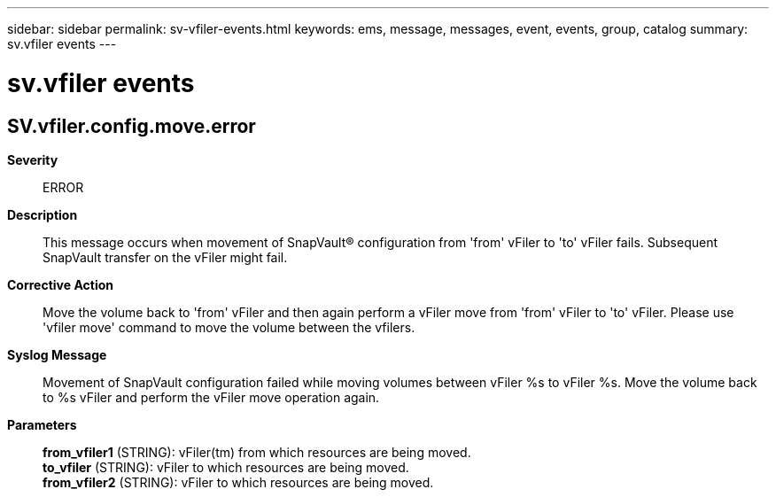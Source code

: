 ---
sidebar: sidebar
permalink: sv-vfiler-events.html
keywords: ems, message, messages, event, events, group, catalog
summary: sv.vfiler events
---

= sv.vfiler events
:toclevels: 1
:hardbreaks:
:nofooter:
:icons: font
:linkattrs:
:imagesdir: ./media/

== SV.vfiler.config.move.error
*Severity*::
ERROR
*Description*::
This message occurs when movement of SnapVault(R) configuration from 'from' vFiler to 'to' vFiler fails. Subsequent SnapVault transfer on the vFiler might fail.
*Corrective Action*::
Move the volume back to 'from' vFiler and then again perform a vFiler move from 'from' vFiler to 'to' vFiler. Please use 'vfiler move' command to move the volume between the vfilers.
*Syslog Message*::
Movement of SnapVault configuration failed while moving volumes between vFiler %s to vFiler %s. Move the volume back to %s vFiler and perform the vFiler move operation again.
*Parameters*::
*from_vfiler1* (STRING): vFiler(tm) from which resources are being moved.
*to_vfiler* (STRING): vFiler to which resources are being moved.
*from_vfiler2* (STRING): vFiler to which resources are being moved.

